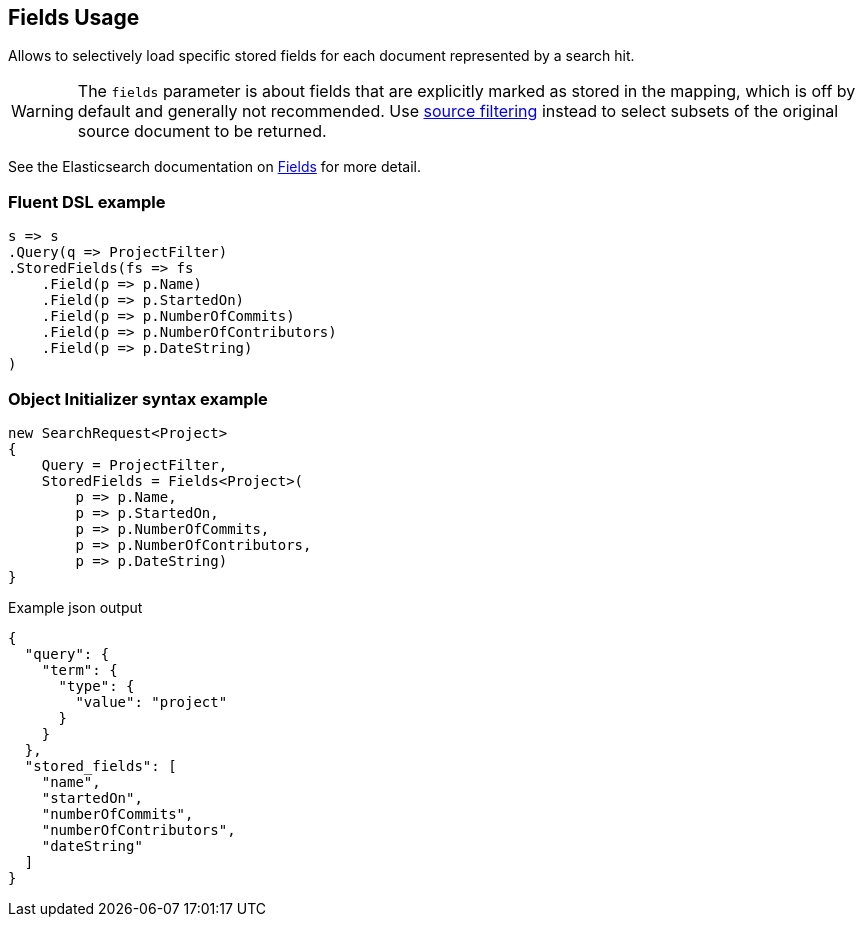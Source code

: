 :ref_current: https://www.elastic.co/guide/en/elasticsearch/reference/7.0

:github: https://github.com/elastic/elasticsearch-net

:nuget: https://www.nuget.org/packages

////
IMPORTANT NOTE
==============
This file has been generated from https://github.com/elastic/elasticsearch-net/tree/7.x/src/Tests/Tests/Search/Request/FieldsUsageTests.cs. 
If you wish to submit a PR for any spelling mistakes, typos or grammatical errors for this file,
please modify the original csharp file found at the link and submit the PR with that change. Thanks!
////

[[fields-usage]]
== Fields Usage

Allows to selectively load specific stored fields for each document represented by a search hit.

WARNING: The `fields` parameter is about fields that are explicitly marked as stored in the mapping,
which is off by default and generally not recommended.
Use <<source-filtering-usage,source filtering>> instead to select subsets of the original source document to be returned.

See the Elasticsearch documentation on {ref_current}/search-request-stored-fields.html[Fields] for more detail.

[float]
=== Fluent DSL example

[source,csharp]
----
s => s
.Query(q => ProjectFilter)
.StoredFields(fs => fs
    .Field(p => p.Name)
    .Field(p => p.StartedOn)
    .Field(p => p.NumberOfCommits)
    .Field(p => p.NumberOfContributors)
    .Field(p => p.DateString)
)
----

[float]
=== Object Initializer syntax example

[source,csharp]
----
new SearchRequest<Project>
{
    Query = ProjectFilter,
    StoredFields = Fields<Project>(
        p => p.Name,
        p => p.StartedOn,
        p => p.NumberOfCommits,
        p => p.NumberOfContributors,
        p => p.DateString)
}
----

[source,javascript]
.Example json output
----
{
  "query": {
    "term": {
      "type": {
        "value": "project"
      }
    }
  },
  "stored_fields": [
    "name",
    "startedOn",
    "numberOfCommits",
    "numberOfContributors",
    "dateString"
  ]
}
----


